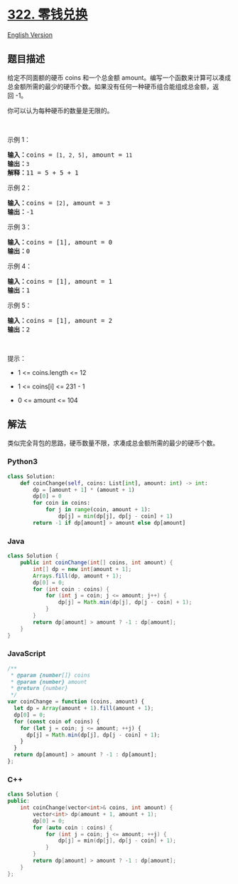 * [[https://leetcode-cn.com/problems/coin-change][322. 零钱兑换]]
  :PROPERTIES:
  :CUSTOM_ID: 零钱兑换
  :END:
[[./solution/0300-0399/0322.Coin Change/README_EN.org][English Version]]

** 题目描述
   :PROPERTIES:
   :CUSTOM_ID: 题目描述
   :END:

#+begin_html
  <!-- 这里写题目描述 -->
#+end_html

#+begin_html
  <p>
#+end_html

给定不同面额的硬币 coins 和一个总金额
amount。编写一个函数来计算可以凑成总金额所需的最少的硬币个数。如果没有任何一种硬币组合能组成总金额，返回 -1。

#+begin_html
  </p>
#+end_html

#+begin_html
  <p>
#+end_html

你可以认为每种硬币的数量是无限的。

#+begin_html
  </p>
#+end_html

#+begin_html
  <p>
#+end_html

 

#+begin_html
  </p>
#+end_html

#+begin_html
  <p>
#+end_html

示例 1：

#+begin_html
  </p>
#+end_html

#+begin_html
  <pre>
  <strong>输入：</strong>coins = <code>[1, 2, 5]</code>, amount = <code>11</code>
  <strong>输出：</strong><code>3</code>
  <strong>解释：</strong>11 = 5 + 5 + 1</pre>
#+end_html

#+begin_html
  <p>
#+end_html

示例 2：

#+begin_html
  </p>
#+end_html

#+begin_html
  <pre>
  <strong>输入：</strong>coins = <code>[2]</code>, amount = <code>3</code>
  <strong>输出：</strong>-1</pre>
#+end_html

#+begin_html
  <p>
#+end_html

示例 3：

#+begin_html
  </p>
#+end_html

#+begin_html
  <pre>
  <strong>输入：</strong>coins = [1], amount = 0
  <strong>输出：</strong>0
  </pre>
#+end_html

#+begin_html
  <p>
#+end_html

示例 4：

#+begin_html
  </p>
#+end_html

#+begin_html
  <pre>
  <strong>输入：</strong>coins = [1], amount = 1
  <strong>输出：</strong>1
  </pre>
#+end_html

#+begin_html
  <p>
#+end_html

示例 5：

#+begin_html
  </p>
#+end_html

#+begin_html
  <pre>
  <strong>输入：</strong>coins = [1], amount = 2
  <strong>输出：</strong>2
  </pre>
#+end_html

#+begin_html
  <p>
#+end_html

 

#+begin_html
  </p>
#+end_html

#+begin_html
  <p>
#+end_html

提示：

#+begin_html
  </p>
#+end_html

#+begin_html
  <ul>
#+end_html

#+begin_html
  <li>
#+end_html

1 <= coins.length <= 12

#+begin_html
  </li>
#+end_html

#+begin_html
  <li>
#+end_html

1 <= coins[i] <= 231 - 1

#+begin_html
  </li>
#+end_html

#+begin_html
  <li>
#+end_html

0 <= amount <= 104

#+begin_html
  </li>
#+end_html

#+begin_html
  </ul>
#+end_html

** 解法
   :PROPERTIES:
   :CUSTOM_ID: 解法
   :END:

#+begin_html
  <!-- 这里可写通用的实现逻辑 -->
#+end_html

类似完全背包的思路，硬币数量不限，求凑成总金额所需的最少的硬币个数。

#+begin_html
  <!-- tabs:start -->
#+end_html

*** *Python3*
    :PROPERTIES:
    :CUSTOM_ID: python3
    :END:

#+begin_html
  <!-- 这里可写当前语言的特殊实现逻辑 -->
#+end_html

#+begin_src python
  class Solution:
      def coinChange(self, coins: List[int], amount: int) -> int:
          dp = [amount + 1] * (amount + 1)
          dp[0] = 0
          for coin in coins:
              for j in range(coin, amount + 1):
                  dp[j] = min(dp[j], dp[j - coin] + 1)
          return -1 if dp[amount] > amount else dp[amount]
#+end_src

*** *Java*
    :PROPERTIES:
    :CUSTOM_ID: java
    :END:

#+begin_html
  <!-- 这里可写当前语言的特殊实现逻辑 -->
#+end_html

#+begin_src java
  class Solution {
      public int coinChange(int[] coins, int amount) {
          int[] dp = new int[amount + 1];
          Arrays.fill(dp, amount + 1);
          dp[0] = 0;
          for (int coin : coins) {
              for (int j = coin; j <= amount; j++) {
                  dp[j] = Math.min(dp[j], dp[j - coin] + 1);
              }
          }
          return dp[amount] > amount ? -1 : dp[amount];
      }
  }
#+end_src

*** *JavaScript*
    :PROPERTIES:
    :CUSTOM_ID: javascript
    :END:
#+begin_src js
  /**
   * @param {number[]} coins
   * @param {number} amount
   * @return {number}
   */
  var coinChange = function (coins, amount) {
    let dp = Array(amount + 1).fill(amount + 1);
    dp[0] = 0;
    for (const coin of coins) {
      for (let j = coin; j <= amount; ++j) {
        dp[j] = Math.min(dp[j], dp[j - coin] + 1);
      }
    }
    return dp[amount] > amount ? -1 : dp[amount];
  };
#+end_src

*** *C++*
    :PROPERTIES:
    :CUSTOM_ID: c
    :END:
#+begin_src cpp
  class Solution {
  public:
      int coinChange(vector<int>& coins, int amount) {
          vector<int> dp(amount + 1, amount + 1);
          dp[0] = 0;
          for (auto coin : coins) {
              for (int j = coin; j <= amount; ++j) {
                  dp[j] = min(dp[j], dp[j - coin] + 1);
              }
          }
          return dp[amount] > amount ? -1 : dp[amount];
      }
  };
#+end_src

#+begin_html
  <!-- tabs:end -->
#+end_html
